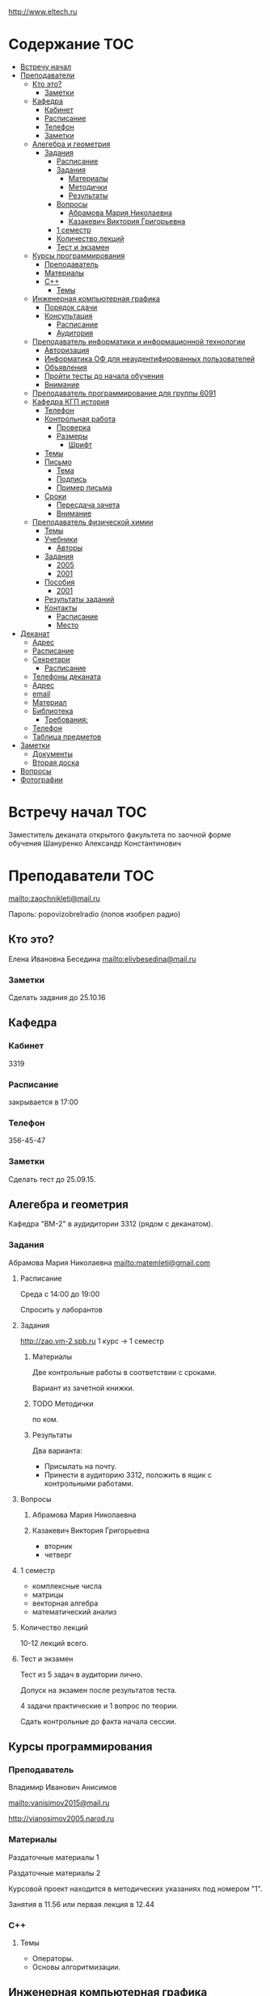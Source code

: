 http://www.eltech.ru

* Содержание :TOC:
 - [[#Встречу-начал][Встречу начал]]
 - [[#Преподаватели][Преподаватели]]
   - [[#Кто-это][Кто это?]]
     - [[#Заметки][Заметки]]
   - [[#Кафедра][Кафедра]]
     - [[#Кабинет][Кабинет]]
     - [[#Расписание][Расписание]]
     - [[#Телефон][Телефон]]
     - [[#Заметки-1][Заметки]]
   - [[#Алегебра-и-геометрия][Алегебра и геометрия]]
     - [[#Задания][Задания]]
       - [[#Расписание-1][Расписание]]
       - [[#Задания-1][Задания]]
         - [[#Материалы][Материалы]]
         - [[#Методички][Методички]]
         - [[#Результаты][Результаты]]
       - [[#Вопросы][Вопросы]]
         - [[#Абрамова-Мария-Николаевна][Абрамова Мария Николаевна]]
         - [[#Казакевич-Виктория-Григорьевна][Казакевич Виктория Григорьевна]]
       - [[#1-семестр][1 семестр]]
       - [[#Количество-лекций][Количество лекций]]
       - [[#Тест-и-экзамен][Тест и экзамен]]
   - [[#Курсы-программирования][Курсы программирования]]
     - [[#Преподаватель][Преподаватель]]
     - [[#Материалы-1][Материалы]]
     - [[#c][C++]]
       - [[#Темы][Темы]]
   - [[#Инженерная-компьютерная-графика][Инженерная компьютерная графика]]
     - [[#Порядок-сдачи][Порядок сдачи]]
     - [[#Консультация][Консультация]]
       - [[#Расписание-2][Расписание]]
       - [[#Аудитория][Аудитория]]
   - [[#Преподаватель-информатики-и-информационной-технологии][Преподаватель информатики и информационной технологии]]
     - [[#Авторизация][Авторизация]]
     - [[#Информатика-ОФ-для-неаудентифированных-пользователей][Информатика ОФ для неаудентифированных пользователей]]
     - [[#Объявления][Объявления]]
     - [[#Пройти-тесты-до-начала-обучения][Пройти тесты до начала обучения]]
     - [[#Внимание][Внимание]]
   - [[#Преподаватель-программирование-для-группы-6091][Преподаватель программирование для группы 6091]]
   - [[#Кафедра-КГП-история][Кафедра КГП история]]
     - [[#Телефон-1][Телефон]]
     - [[#Контрольная-работа][Контрольная работа]]
       - [[#Проверка][Проверка]]
       - [[#Размеры][Размеры]]
         - [[#Шрифт][Шрифт]]
     - [[#Темы-1][Темы]]
     - [[#Письмо][Письмо]]
       - [[#Тема][Тема]]
       - [[#Подпись][Подпись]]
       - [[#Пример-письма][Пример письма]]
     - [[#Сроки][Сроки]]
       - [[#Пересдача-зачета][Пересдача зачета]]
       - [[#Внимание-1][Внимание]]
   - [[#Преподаватель-физической-химии][Преподаватель физической химии]]
     - [[#Темы-2][Темы]]
     - [[#Учебники][Учебники]]
       - [[#Авторы][Авторы]]
     - [[#Задания-2][Задания]]
       - [[#2005][2005]]
       - [[#2001][2001]]
     - [[#Пособия][Пособия]]
       - [[#2001-1][2001]]
     - [[#Результаты-заданий][Результаты заданий]]
     - [[#Контакты][Контакты]]
       - [[#Расписание-3][Расписание]]
       - [[#Место][Место]]
 - [[#Деканат][Деканат]]
   - [[#Адрес][Адрес]]
   - [[#Расписание-4][Расписание]]
   - [[#Секретари][Секретари]]
     - [[#Расписание-5][Расписание]]
   - [[#Телефоны-деканата][Телефоны деканата]]
   - [[#Адрес-1][Адрес]]
   - [[#email][email]]
   - [[#Материал][Материал]]
   - [[#Библиотека][Библиотека]]
     - [[#Требования][Требования:]]
   - [[#Телефон-2][Телефон]]
   - [[#Таблица-предметов][Таблица предметов]]
 - [[#Заметки-2][Заметки]]
   - [[#Документы][Документы]]
   - [[#Вторая-доска][Вторая доска]]
 - [[#Вопросы-1][Вопросы]]
 - [[#Фотографии][Фотографии]]

* Встречу начал :TOC:
Заместитель деканата открытого факультета по заочной форме обучения 
Шануренко Александр Константинович

* Преподаватели :TOC:
[[mailto:zaochnikleti@mail.ru]]

Пароль: popovizobrelradio (попов изобрел радио)

** Кто это?

Елена Ивановна Беседина
[[mailto:elivbesedina@mail.ru]]

*** Заметки
Сделать задания до 25.10.16

** Кафедра

*** Кабинет
3319

*** Расписание
закрывается в 17:00

*** Телефон
356-45-47

*** Заметки
Сделать тест до 25.09.15.

** Алегебра и геометрия

Кафедра "ВМ-2" в аудидитории 3312 (рядом с деканатом).

*** Задания

Абрамова Мария Николаевна
[[mailto:matemleti@gmail.com]]

**** Расписание
Среда с 14:00 до 19:00 

Спросить у лаборантов

**** Задания
http://zao.vm-2.spb.ru 1 курс -> 1 семестр

***** Материалы

Две контрольные работы в соответствии с сроками.

Вариант из зачетной книжки.

***** TODO Методички

по ком.

***** Результаты

Два варианта:
- Присылать на почту.
- Принести в аудиторию 3312, положить в ящик с контрольными работами.

**** Вопросы
***** Абрамова Мария Николаевна

***** Казакевич Виктория Григорьевна
- вторник
- четверг

**** 1 семестр
- комплексные числа
- матрицы
- векторная алгебра
- математический анализ

**** Количество лекций

10-12 лекций всего.

**** Тест и экзамен
Тест из 5 задач в аудитории лично.

Допуск на экзамен после результатов теста.

4 задачи практические и 1 вопрос по теории.

Сдать контрольные до факта начала сессии.

** Курсы программирования

*** Преподаватель
Владимир Иванович Анисимов

[[mailto:vanisimov2015@mail.ru]]

http://vianosimov2005.narod.ru

*** Материалы

Раздаточные материалы 1

Раздаточные материалы 2

Курсовой проект находится в методических указаниях под номером "1".

Занятия в 11.56 или первая лекция в 12.44

*** C++

**** Темы

- Операторы.
- Основы алгоритмизации.

** Инженерная компьютерная графика
Владимир Николаевич Вересов

[[mailto:vnveresov@etu.ru]]

http://www.eltech.ru -> ФИБС -> ПМИГ -> читаемые дисциплины "Инженерная графика"

Варианты с 1 по 40.

Графический процессор АСКОН "Компас".

Большаков В.П.
Инженерная и компьютерная графика

Спб.Bhv.2004

Сдать 8 файлов к концу октября.

*** Порядок сдачи

1. Отправить задание по email.
2. Номер группы, свою фамилия, номер варианта.

Примеры можно посмотреть на "доске факультета".

Можно по желанию приходить на консультации.

3 контрольные работы в январе после экзамена.

Содержимое билетов при сдаче курсовой работы.

*** Консультация

**** Расписание
Среда с 18:00

**** Аудитория
5576

** Преподаватель информатики и информационной технологии

*** Авторизация

До начала семестра будут выданы карточки с логином и паролем.

http://eplace.eltech.ru/lotus/quickr/

*** Информатика ОФ для неаудентифированных пользователей

Контрольные работы в *.doc* файлах

Сайт -> раздел библиотека -> раздел первый семестр -> курсы лекций и контрольные работы.

Тем у кого информатика, только одну контрольную работу, которая сдается на первой лекции в январе.

Тем у кого информационные технологии, две контрольные любого варианта по желанию.

Ближе к ноябрю нужно пройти "входной тест удаленно".

*** Объявления

Раздел объявления на сайте.

1. Когда вы получаете доступ к тесту.
2. Последователь действий.

*** Пройти тесты до начала обучения

Если мало балов по результатам тестов, то на результат это не влияет.

Одна попытка удаленно.

*** Внимание

Работать с автономного устройства, так как результаты не сохраняются при потере соединения.

** Преподаватель программирование для группы 6091

[[mailto:s_v_vlasenko@mail.ru]]

8-921-302-83-91

** Кафедра КГП история

В течении семестра самостоятельные работы с вопросами.

Доступ к экзамену в январе.

[[mailto:ikgp_etu@mail.ru]]

ИКГБ 5323 полный набор материала для истории по заочной.

*** Телефон
234-67-67

*** Контрольная работа
2 варианта в зависимости от четности последней цифры студенческого билета.

3 блока по 3 вопроса.

**** Проверка

[[https://www.antiplagiat.ru/][Антиплагиат.ру]]

Допускается совпадение около половины.

**** Размеры

10000-20000 знаков (10 листов) в общем на 3 вопроса.

***** Шрифт
14 размер TimesNewRoman

*** Темы

- Киевская Русь.
- Московская Русь.
- Императорская Россия.

Делать 3 вопроса из 13.

До конца 19 века.

На лекции в январе 20 век.

На зачет вопросы по 20 веку.

*** Письмо

**** Тема
Материалы заочников в формате *.doc*

**** Подпись
Фамилия и номер группы

**** Пример письма
Иванов 6002

Дмитрию Никитичу


*** Сроки
Не позднее середины октября. Месяц на подготовку.

**** Пересдача зачета

На кафедру 5323

**** Внимание

На 1 семестре не чего не пересдается.

** Преподаватель физической химии

Лекционный курс по химии.

В конце экзамен.

*** TODO Темы

- Газовые законы
- Термодинамика

*** Учебники
**** Авторы
- Глинки
- Някутин

Необходимо сделать ряд индивидуальных задач выполнить дома в пособиях 2005 и 2001.

*** Задания

**** 2005
Делать согласно разделам.

30 вариантов.

**** 2001

Делать согласно табличке.

*** Пособия

**** 2001
http://fx-leti.narod.ru

http://eplace.elthech.ru

*** Результаты заданий

До середины ноября по адресам:

- [[mailto:bugrov.an@mail.ru]]
- [[mailto:alexander.n.bugrov@gmail.com]]

*** Контакты

**** Расписание

- вторник с 08:00 до 12:00
- среда с 08:00 до 12:00
  
- с 09:00 до 12:00
- с 20:00 до 22:00

**** Место
Корпус 5 аудитория 5575

* Деканат

** Адрес
3 корпус, 3 этаж, аудитория 3309

** Расписание
- понедельник и вторник с 17:00 до 19:00

- понедельник и четверг с 17:00 до 19:00

** TODO Секретари
- Гуком Юлия Васильевна
- ?
  
*** Расписание
с 13:00 до 19:00

** Телефоны деканата
234-39-37
346-48-37

** Адрес
192-376 СПБ улица Профессора попова, дом 5, СБП-ГТУ Лэти открытый факультет (деканат) ПФ.

** email
[[mailto:of@yandex.ru][email]]

** Материал
Методический материал на сайте кафедры для заочной формы обучения.

** Библиотека
Доступна после внесения в базу данных университета.

*** Требования:
- читательский билет в отделе литературы
  1 корпус 2 этаж комната 1248

** Телефон
346-33-95

** Таблица предметов
|                                                      | Иностранный язык | История | Информатика и информационные технологии | Алгебра | Химия | Инженерная и компьютерная графика | Программирование | Практика программирования |
|------------------------------------------------------+------------------+---------+-----------------------------------------+---------+-------+-----------------------------------+------------------+---------------------------|
| 6002 Кафедра электронного приборостроения (ЭП)       | +                | +       | +                                       | +       | +     | +                                 | -                | -                         |
| 6005 Вычислительная техника (ВТ)                     | +                | +       | +                                       | +       | -     | +                                 | +                | +                         |
| 6081 Кафедра биотехнических систем (БТС)             | +                | +       | +                                       | +       | +     | +                                 | -                | -                         |
| 6091 Кафедра автоматики и процессов управления (АПУ) | +                | +       | +                                       | +       | +     | +                                 | +                | -                         |
  
* Заметки
- Возле деканата факультета расписание лекций по дисциплино.
- Оплата до 1 февраля.

** Документы
- Взять студенческую книжку.
- Библиотека.
** Вторая доска

* Вопросы
За месяц до начала сессии.

* Фотографии

[[file:img/P60914-203338.jpg]]
[[file:img/P60914-203340.jpg]]
[[file:img/P60914-203349.jpg]]
[[file:img/P60914-203350.jpg]]
[[file:img/P60914-204226.jpg]]
[[file:img/P60914-204232.jpg]]
[[file:img/P60914-204233.jpg]]
[[file:img/P60914-205152.jpg]]
[[file:img/P60914-205157.jpg]]
[[file:img/P60914-205702.jpg]]
[[file:img/P60914-205704.jpg]]
[[file:img/P60914-205709.jpg]]
[[file:img/P60914-205712.jpg]]
[[file:img/P60914-205722.jpg]]
[[file:img/P60914-205725.jpg]]
